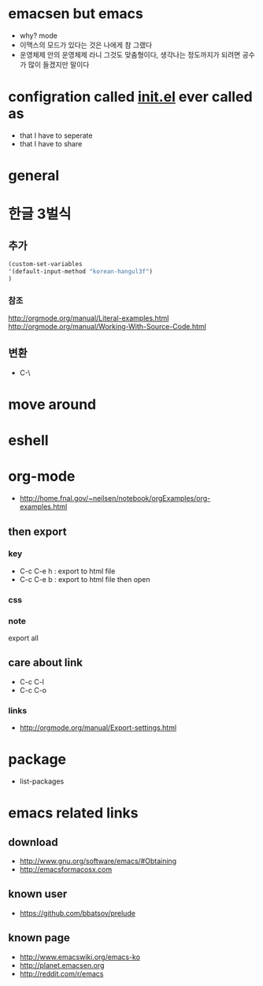 * emacsen but emacs

- why? mode
- 이맥스의 모드가 있다는 것은 나에게 참 그랬다 
- 운영체제 안의 운영체제 라니 그것도 맞춤형이다, 생각나는 정도까지가 되려면 공수가 많이 들겠지만 말이다

* configration called [[file:init.el][init.el]] ever called as

- that I have to seperate
- that I have to share

* general
* 한글 3벌식

** 추가

#+BEGIN_SRC emacs-lisp
(custom-set-variables
'(default-input-method "korean-hangul3f")
)
#+END_SRC

*** 참조

http://orgmode.org/manual/Literal-examples.html
http://orgmode.org/manual/Working-With-Source-Code.html

** 변환

- C-\

* move around
* eshell
* org-mode

- http://home.fnal.gov/~neilsen/notebook/orgExamples/org-examples.html

** then export

*** key

- C-c C-e h : export to html file
- C-c C-e b : export to html file then open

*** css

*** note

export all

** care about link

- C-c C-l
- C-c C-o

*** links

- http://orgmode.org/manual/Export-settings.html

* package
- list-packages
* emacs related links

** download

- http://www.gnu.org/software/emacs/#Obtaining
- http://emacsformacosx.com

** known user

- https://github.com/bbatsov/prelude

** known page

- http://www.emacswiki.org/emacs-ko
- http://planet.emacsen.org
- http://reddit.com/r/emacs
